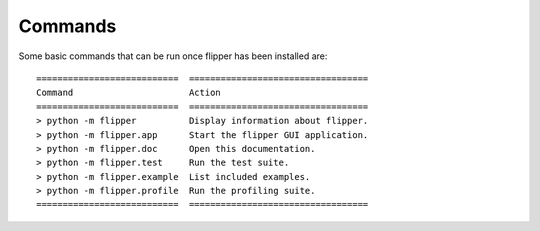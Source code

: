 
Commands
========

Some basic commands that can be run once flipper has been installed are::

	===========================  ==================================
	Command                      Action
	===========================  ==================================
	> python -m flipper          Display information about flipper.
	> python -m flipper.app      Start the flipper GUI application.
	> python -m flipper.doc      Open this documentation.
	> python -m flipper.test     Run the test suite.
	> python -m flipper.example  List included examples.
	> python -m flipper.profile  Run the profiling suite.
	===========================  ==================================

